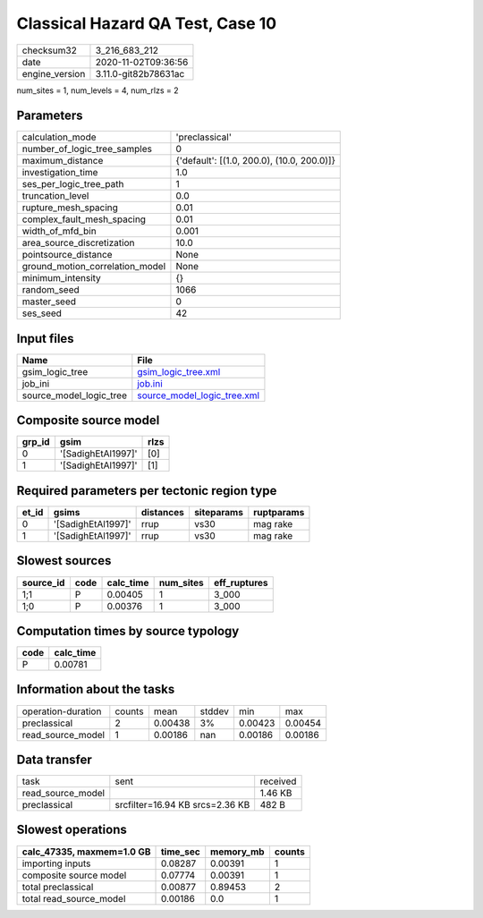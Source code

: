 Classical Hazard QA Test, Case 10
=================================

============== ====================
checksum32     3_216_683_212       
date           2020-11-02T09:36:56 
engine_version 3.11.0-git82b78631ac
============== ====================

num_sites = 1, num_levels = 4, num_rlzs = 2

Parameters
----------
=============================== ==========================================
calculation_mode                'preclassical'                            
number_of_logic_tree_samples    0                                         
maximum_distance                {'default': [(1.0, 200.0), (10.0, 200.0)]}
investigation_time              1.0                                       
ses_per_logic_tree_path         1                                         
truncation_level                0.0                                       
rupture_mesh_spacing            0.01                                      
complex_fault_mesh_spacing      0.01                                      
width_of_mfd_bin                0.001                                     
area_source_discretization      10.0                                      
pointsource_distance            None                                      
ground_motion_correlation_model None                                      
minimum_intensity               {}                                        
random_seed                     1066                                      
master_seed                     0                                         
ses_seed                        42                                        
=============================== ==========================================

Input files
-----------
======================= ============================================================
Name                    File                                                        
======================= ============================================================
gsim_logic_tree         `gsim_logic_tree.xml <gsim_logic_tree.xml>`_                
job_ini                 `job.ini <job.ini>`_                                        
source_model_logic_tree `source_model_logic_tree.xml <source_model_logic_tree.xml>`_
======================= ============================================================

Composite source model
----------------------
====== ================== ====
grp_id gsim               rlzs
====== ================== ====
0      '[SadighEtAl1997]' [0] 
1      '[SadighEtAl1997]' [1] 
====== ================== ====

Required parameters per tectonic region type
--------------------------------------------
===== ================== ========= ========== ==========
et_id gsims              distances siteparams ruptparams
===== ================== ========= ========== ==========
0     '[SadighEtAl1997]' rrup      vs30       mag rake  
1     '[SadighEtAl1997]' rrup      vs30       mag rake  
===== ================== ========= ========== ==========

Slowest sources
---------------
========= ==== ========= ========= ============
source_id code calc_time num_sites eff_ruptures
========= ==== ========= ========= ============
1;1       P    0.00405   1         3_000       
1;0       P    0.00376   1         3_000       
========= ==== ========= ========= ============

Computation times by source typology
------------------------------------
==== =========
code calc_time
==== =========
P    0.00781  
==== =========

Information about the tasks
---------------------------
================== ====== ======= ====== ======= =======
operation-duration counts mean    stddev min     max    
preclassical       2      0.00438 3%     0.00423 0.00454
read_source_model  1      0.00186 nan    0.00186 0.00186
================== ====== ======= ====== ======= =======

Data transfer
-------------
================= =============================== ========
task              sent                            received
read_source_model                                 1.46 KB 
preclassical      srcfilter=16.94 KB srcs=2.36 KB 482 B   
================= =============================== ========

Slowest operations
------------------
========================= ======== ========= ======
calc_47335, maxmem=1.0 GB time_sec memory_mb counts
========================= ======== ========= ======
importing inputs          0.08287  0.00391   1     
composite source model    0.07774  0.00391   1     
total preclassical        0.00877  0.89453   2     
total read_source_model   0.00186  0.0       1     
========================= ======== ========= ======